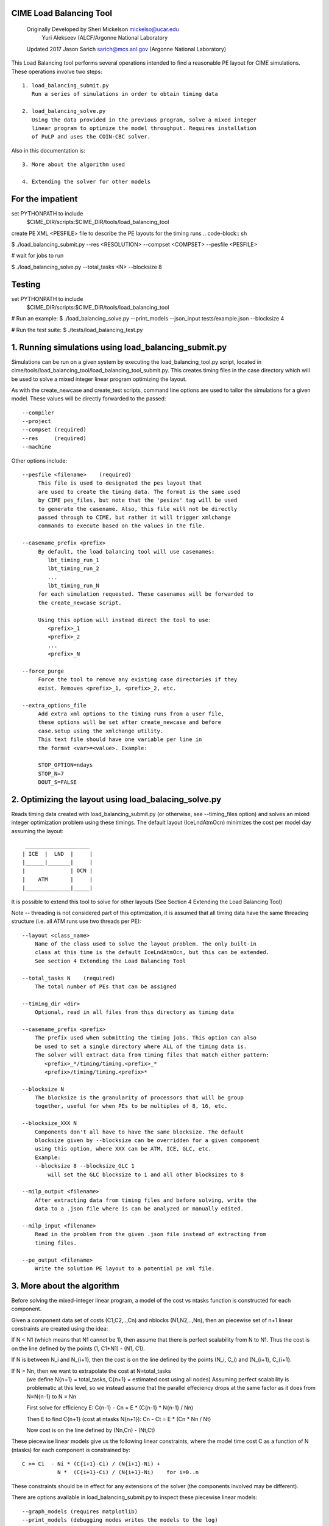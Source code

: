 .. _load_balancing_tool:


*************************
 CIME Load Balancing Tool
*************************
 Originally Developed by Sheri Mickelson mickelso@ucar.edu
              Yuri Alekseev (ALCF/Argonne National Laboratory

 Updated 2017 Jason Sarich sarich@mcs.anl.gov (Argonne National Laboratory)


This Load Balancing tool performs several operations intended to find
a reasonable PE layout for CIME simulations. These operations involve two
steps::

  1. load_balancing_submit.py	
     Run a series of simulations in order to obtain timing data

  2. load_balancing_solve.py
     Using the data provided in the previous program, solve a mixed integer 
     linear program to optimize the model throughput. Requires installation
     of PuLP and uses the COIN-CBC solver.

Also in this documentation is::

  3. More about the algorithm used

  4. Extending the solver for other models



*****************
For the impatient
*****************

set PYTHONPATH to include 
    $CIME_DIR/scripts:$CIME_DIR/tools/load_balancing_tool

create PE XML <PESFILE> file to describe the PE layouts for the timing runs
.. code-block:: sh

$ ./load_balancing_submit.py --res <RESOLUTION> --compset <COMPSET> --pesfile <PESFILE>

#  wait for jobs to run

$ ./load_balancing_solve.py --total_tasks <N> --blocksize 8



*******
Testing 
*******
.. code-block:: bash

set PYTHONPATH to include 
    $CIME_DIR/scripts:$CIME_DIR/tools/load_balancing_tool

# Run an example:
$ ./load_balancing_solve.py --print_models --json_input tests/example.json --blocksize 4

# Run the test suite:
$ ./tests/load_balancing_test.py


******************************************************************
1. Running simulations using load_balancing_submit.py
******************************************************************

Simulations can be run on a given system by executing the load_balancing_tool.py
script, located in cime/tools/load_balancing_tool/load_balancing_tool_submit.py.
This creates timing files in the case directory which will be used to solve
a mixed integer linear program optimizing the layout.

As with the create_newcase and create_test scripts, command line options
are used to tailor the simulations for a given model. These values will be 
directly forwarded to the passed::

     --compiler
     --project
     --compset (required)
     --res     (required)
     --machine

Other options include::

     --pesfile <filename>    (required)
          This file is used to designated the pes layout that
	  are used to create the timing data. The format is the same used
	  by CIME pes_files, but note that the 'pesize' tag will be used
	  to generate the casename. Also, this file will not be directly
	  passed through to CIME, but rather it will trigger xmlchange
	  commands to execute based on the values in the file.

     --casename_prefix <prefix>
          By default, the load balancing tool will use casenames:
	     lbt_timing_run_1
	     lbt_timing_run_2
	     ...
	     lbt_timing_run_N
	  for each simulation requested. These casenames will be forwarded to
	  the create_newcase script.

	  Using this option will instead direct the tool to use:
	     <prefix>_1
	     <prefix>_2
	     ...
	     <prefix>_N

     --force_purge
          Force the tool to remove any existing case directories if they
	  exist. Removes <prefix>_1, <prefix>_2, etc.

     --extra_options_file
          Add extra xml options to the timing runs from a user file,
	  these options will be set after create_newcase and before
	  case.setup using the xmlchange utility.
	  This text file should have one variable per line in 
	  the format <var>=<value>. Example:

	  STOP_OPTION=ndays
	  STOP_N=7
	  DOUT_S=FALSE
	  
	  
******************************************************************
2. Optimizing the layout using load_balacing_solve.py
******************************************************************

Reads timing data created with load_balancing_submit.py (or otherwise,
see --timing_files option) and solves an mixed integer optimization problem
using these timings. The default layout (IceLndAtmOcn) minimizes the cost per
model day assuming the layout::

              ____________________
             | ICE  |  LND  |     |
             |______|_______|     |
             |              | OCN |
             |    ATM       |     |
             |______________|_____|


It is possible to extend this tool to solve for other layouts (See Section 4
Extending the Load Balancing Tool)

Note -- threading is not considered part of this optimization, it is assumed that
all timing data have the same threading structure (i.e. all ATM runs use two threads per PE)::

  --layout <class_name>
      Name of the class used to solve the layout problem. The only built-in
      class at this time is the default IceLndAtmOcn, but this can be extended.
      See section 4 Extending the Load Balancing Tool

  --total_tasks N    (required)
      The total number of PEs that can be assigned

  --timing_dir <dir>
      Optional, read in all files from this directory as timing data

  --casename_prefix <prefix>
      The prefix used when submitting the timing jobs. This option can also
      be used to set a single directory where ALL of the timing data is.
      The solver will extract data from timing files that match either pattern: 
         <prefix>_*/timing/timing.<prefix>_*
	 <prefix>/timing/timing.<prefix>*

  --blocksize N
      The blocksize is the granularity of processors that will be group
      together, useful for when PEs to be multiples of 8, 16, etc.

  --blocksize_XXX N
      Components don't all have to have the same blocksize. The default
      blocksize given by --blocksize can be overridden for a given component
      using this option, where XXX can be ATM, ICE, GLC, etc.
      Example:
      --blocksize 8 --blocksize_GLC 1 
          will set the GLC blocksize to 1 and all other blocksizes to 8

  --milp_output <filename>
      After extracting data from timing files and before solving, write the
      data to a .json file where is can be analyzed or manually edited.

  --milp_input <filename>
      Read in the problem from the given .json file instead of extracting from
      timing files.

  --pe_output <filename>
      Write the solution PE layout to a potential pe xml file.


***************************
3. More about the algorithm
***************************

Before solving the mixed-integer linear program, a model of the cost vs ntasks
function is constructed for each component.

Given a component data set of costs (C1,C2,..,Cn) and nblocks (N1,N2,..,Nn),
then an piecewise set of n+1 linear constraints are created using the idea:

If N < N1 (which means that N1 cannot be 1), then assume that there is
perfect scalability from N to N1. Thus the cost is on the line
defined by the points (1, C1*N1) - (N1, C1).


If N is between N_i and N_{i+1}, then the cost is on the line defined by the
points (N_i, C_i) and (N_{i+1}, C_{i+1}.

If N > Nn, then we want to extrapolate the cost at N=total_tasks 
  (we define N{n+1} = total_tasks, C{n+1} = estimated cost using all nodes)
  Assuming perfect scalability is problematic at this level, so we instead
  assume that the parallel effeciency drops at the same factor as it does 
  from N=N{n-1} to N = Nn 

  First solve for efficiency E:
  C{n-1} - Cn = E * (C{n-1} * N{n-1} / Nn)

  Then E to find C{n+1} (cost at ntasks N{n+1}):
  Cn - Ct = E * (Cn * Nn / Nt)
  
  Now cost is on the line defined by (Nn,Cn) - (Nt,Ct)

These piecewise linear models give us the following linear constraints, where
the model time cost C as a function of N (ntasks) for each component
is constrained by::

  C >= Ci  - Ni * (C{i+1}-Ci) / (N{i+1}-Ni) +
             N *  (C{i+1}-Ci) / (N{i+1}-Ni)    for i=0..n


These constraints should be in effect for any extensions of the solver (the
components involved may be different).

There are options available in load_balancing_submit.py to inspect these 
piecewise linear models::

	  --graph_models (requires matplotlib)
	  --print_models (debugging modes writes the models to the log)


Now that these constraints are defined, the mixed integer linear program (MILP)
follows from the layout::

     NOTES: variable N[c] is number of tasks assigned for component c
            variable NB[c] is the number of blocks assigned to component c
            constant C[c]_i is the cost contributed by component c from 
	                  timing data set i
            constant N[c]_i is the ntasks assigned to component c from 
	                  timing data set i
		     
              ____________________
             | ICE  |  LND  |     |
       T1    |______|_______|     |
             |              | OCN |
             |    ATM       |     |
       T     |______________|_____|

      Min T
      s.t.  Tice      <= T1
            Tlnd      <= T1
            T1 + Tatm <= T
            Tocn      <= T

            NB[c]        >= 1 for c in [ice,lnd,ocn,atm]
            N[ice] + N[lnd] <= N[atm]
            N[atm] + N[ocn] <= TotalTasks
	    N[c] = blocksize * NB[c], for c in [ice,lnd,ocn,atm]


            T[c]        >= C[c]_{i} - N[c]_{i} *
                       (C[c]_{i+1} - C[c]_{i}) / (N[c]_{i+1} - N[c]_{i})
                       + N[c] * (C[c]_{i+1} - C[c]_{i})
                                               / (N[c]_{i+1} - N[c]_{i}),
                        for i=0..#data points (original + extrapolated,
		            c in [ice,lnd,ocn,atm]
            all T vars >=0
	    all N,NB vars integer

This MILP is solved using the PuLP python interface to the COIN-CBC solver
https://pythonhosted.org/PuLP/
https://www.coin-or.org/Cbc/


************************************
4. Extending the Load Balancing Tool
************************************
The file $CIME_DIR/tools/load_balancing_tool/optimize_model.py
contains a base class OptimizeModel as well as an implementation class
IceLndAtmOcn. Any layout solver will look similar to IceLndAtmOcn 
except for the components involved and the layout-specific constraints.

Example class and inherited methods that should be overridden:

file my_new_layout.py:
..code-block:: python

import optimize_model

class MyNewLayout(optimize_model.OptimizeModel)
   def get_required_components(self):
       """
       Should be overridden by derived class. Return a list of required
       components (capitalized) used in the layout.
       Example: return ['ATM', 'LND', 'ICE']
       """

   def optimize(self):
        """
        Run the optimization.
        Must set self.state using LpStatus object
        LpStatusOptimal    -> STATE_SOLVED_OK
        LpStatusNotSolved  -> STATE_UNSOLVED
        LpStatusInfeasible -> STATE_SOLVED_BAD
        LpStatusUnbounded  -> STATE_SOLVED_BAD
        LpStatusUndefined  -> STATE_UNDEFINED
        -- use self.set_state(lpstatus) --
        Returns state

        If solved, then solution will be stored in self.X dictionary, indexed
        by variable name. Suggested convention:
        'Tice', 'Tlnd', ... for cost per component
        'Nice', 'Nlnd', ... for ntasks per component
        'NBice', 'NBlnd', ... for number of blocks per component

        The default implementation of get_solution() returns a dictionary
        of these variable keys and their values.
        """

   def get_solution(self):
       """
       Return a dictionary of the solution variables, can be overridden.
       Default implementation returns values in self.X
       """


To use this new layout:
   1. save the class MyNewLayout in file my_new_layout.py
   2. make sure that my_new_layout.py is in PYTHONPATH
   3. Use those names in your execution command line argument to --layout
      $ ./load_balancing_solve.py ... --layout my_new_layout.MyNewLayout

   -- to permanently add to CIME --

   1. add MyNewLayout class to layouts.py	
   2. run using '--layout MyNewLayout'
   3. add test in tests/load_balance_test.py that uses that name in command 
      line argument (see test for atm_lnd)
   4. make pull request

